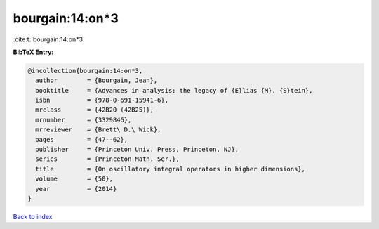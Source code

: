 bourgain:14:on*3
================

:cite:t:`bourgain:14:on*3`

**BibTeX Entry:**

.. code-block:: bibtex

   @incollection{bourgain:14:on*3,
     author        = {Bourgain, Jean},
     booktitle     = {Advances in analysis: the legacy of {E}lias {M}. {S}tein},
     isbn          = {978-0-691-15941-6},
     mrclass       = {42B20 (42B25)},
     mrnumber      = {3329846},
     mrreviewer    = {Brett\ D.\ Wick},
     pages         = {47--62},
     publisher     = {Princeton Univ. Press, Princeton, NJ},
     series        = {Princeton Math. Ser.},
     title         = {On oscillatory integral operators in higher dimensions},
     volume        = {50},
     year          = {2014}
   }

`Back to index <../By-Cite-Keys.rst>`_

